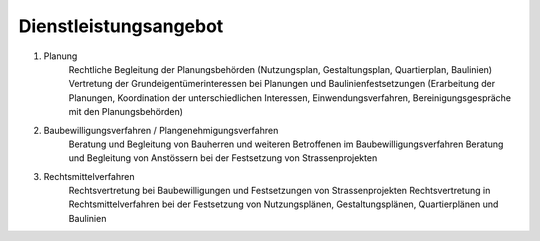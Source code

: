 Dienstleistungsangebot
####################### 

#. Planung
    Rechtliche Begleitung der Planungsbehörden (Nutzungsplan, Gestaltungsplan, Quartierplan, Baulinien)
    Vertretung der Grundeigentümerinteressen bei Planungen und Baulinienfestsetzungen (Erarbeitung der Planungen, Koordination der unterschiedlichen Interessen, Einwendungsverfahren, Bereinigungsgespräche mit den Planungsbehörden)

#. Baubewilligungsverfahren / Plangenehmigungsverfahren
    Beratung und Begleitung von Bauherren und weiteren Betroffenen im Baubewilligungsverfahren
    Beratung und Begleitung von Anstössern bei der Festsetzung von Strassenprojekten

#. Rechtsmittelverfahren
    Rechtsvertretung bei Baubewilligungen und Festsetzungen von Strassenprojekten
    Rechtsvertretung in Rechtsmittelverfahren bei der Festsetzung von Nutzungsplänen, Gestaltungsplänen, Quartierplänen und Baulinien

